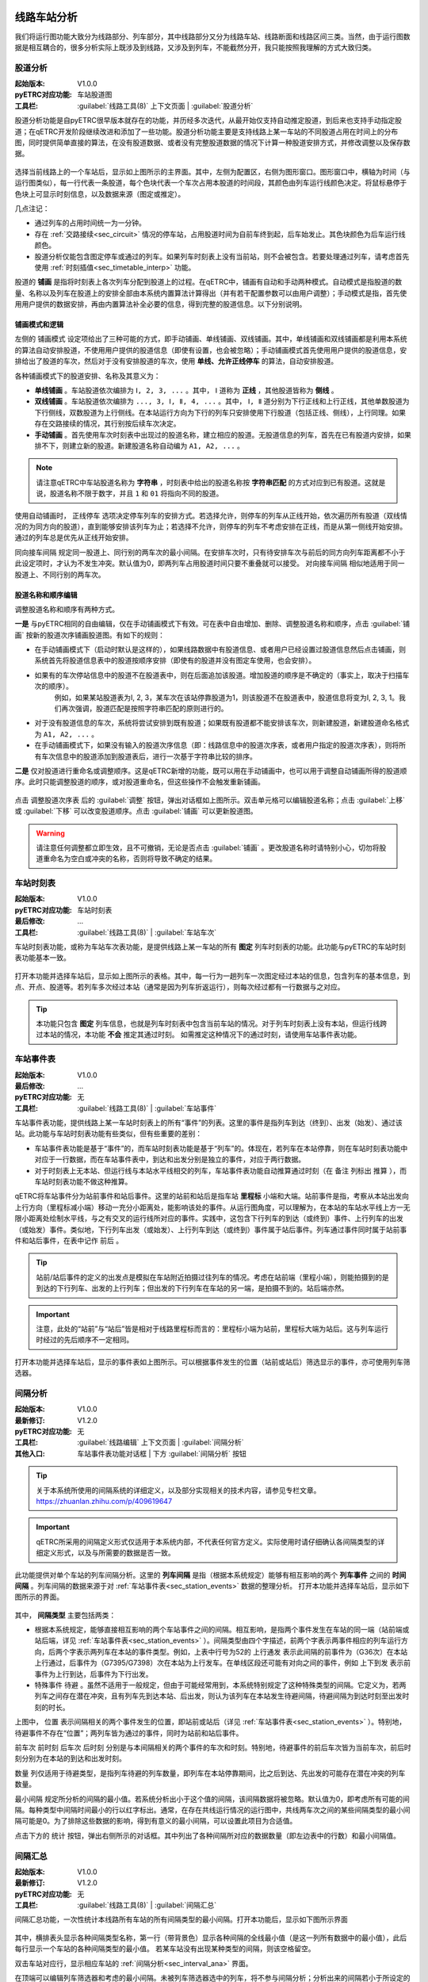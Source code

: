 
线路车站分析
~~~~~~~~~~~~~

我们将运行图功能大致分为线路部分、列车部分，其中线路部分又分为线路车站、线路断面和线路区间三类。当然，由于运行图数据是相互耦合的，很多分析实际上既涉及到线路，又涉及到列车，不能截然分开，我只能按照我理解的方式大致归类。

股道分析
^^^^^^^^

:起始版本: V1.0.0
:pyETRC对应功能: 车站股道图
:工具栏: :guilabel:`线路工具(8)` 上下文页面 | :guilabel:`股道分析`

股道分析功能是自pyETRC很早版本就存在的功能，并历经多次迭代，从最开始仅支持自动推定股道，到后来也支持手动指定股道；在qETRC开发阶段继续改进和添加了一些功能。股道分析功能主要是支持线路上某一车站的不同股道占用在时间上的分布图，同时提供简单直接的算法，在没有股道数据、或者没有完整股道数据的情况下计算一种股道安排方式，并修改调整以及保存数据。

.. figure:: /_static/img/analysis/track-main.png
    :alt: 股道分析主界面-V1.3.2

选择当前线路上的一个车站后，显示如上图所示的主界面。其中，左侧为配置区，右侧为图形窗口。图形窗口中，横轴为时间（与运行图类似），每一行代表一条股道，每个色块代表一个车次占用本股道的时间段，其颜色由列车运行线颜色决定。将鼠标悬停于色块上可显示时刻信息，以及数据来源（图定或推定）。

几点注记：

* 通过列车的占用时间统一为一分钟。
* 存在 :ref:`交路接续<sec_circuit>` 情况的停车站，占用股道时间为自前车终到起，后车始发止。其色块颜色为后车运行线颜色。
* 股道分析仅能包含图定停车或通过的列车。如果列车时刻表上没有当前站，则不会被包含。若要处理通过列车，请考虑首先使用 :ref:`时刻插值<sec_timetable_interp>` 功能。

股道的 **铺画** 是指将时刻表上各次列车分配到股道上的过程。在qETRC中，铺画有自动和手动两种模式。自动模式是指股道的数量、名称以及列车在股道上的安排全部由本系统内置算法计算得出（并有若干配置参数可以由用户调整）；手动模式是指，首先使用用户提供的数据安排，再由内置算法补全必要的信息，得到完整的股道信息。以下分别说明。

铺画模式和逻辑
''''''''''''''''

左侧的 ``铺画模式`` 设定项给出了三种可能的方式，即手动铺画、单线铺画、双线铺画。其中，单线铺画和双线铺画都是利用本系统的算法自动安排股道，不使用用户提供的股道信息（即使有设置，也会被忽略）；手动铺画模式首先使用用户提供的股道信息，安排给出了股道的车次，然后对于没有安排股道的车次，使用 **单线、允许正线停车** 的算法，自动安排股道。

各种铺画模式下的股道安排、名称及其意义为：

* **单线铺画** 。车站股道依次编排为 ``Ⅰ, 2, 3, ...`` 。其中， ``Ⅰ`` 道称为 **正线** ，其他股道皆称为 **侧线** 。
* **双线铺画** 。车站股道依次编排为 ``..., 3, Ⅰ, Ⅱ, 4, ...`` 。其中， ``Ⅰ, Ⅱ`` 道分别为下行正线和上行正线，其他单数股道为下行侧线，双数股道为上行侧线。在本站运行方向为下行的列车只安排使用下行股道（包括正线、侧线），上行同理。如果存在交路接续的情况，其行别按后续车次决定。
* **手动铺画** 。首先使用车次时刻表中出现过的股道名称，建立相应的股道。无股道信息的列车，首先在已有股道内安排，如果排不下，则建立新的股道。新建股道名称自动编为 ``A1, A2, ...`` 。

.. note::
    请注意qETRC中车站股道名称为 **字符串** ，时刻表中给出的股道名称按 **字符串匹配** 的方式对应到已有股道。这就是说，股道名称不限于数字，并且 ``1`` 和 ``01`` 将指向不同的股道。

使用自动铺画时， ``正线停车`` 选项决定停车列车的安排方式。若选择允许，则停车的列车从正线开始，依次遍历所有股道（双线情况的为同方向的股道），直到能够安排该列车为止；若选择不允许，则停车的列车不考虑安排在正线，而是从第一侧线开始安排。通过的列车总是优先从正线开始安排。

``同向接车间隔`` 规定同一股道上、同行别的两车次的最小间隔。在安排车次时，只有待安排车次与前后的同方向列车距离都不小于此设定项时，才认为不发生冲突。默认值为0，即两列车占用股道时间只要不重叠就可以接受。 ``对向接车间隔`` 相似地适用于同一股道上、不同行别的两车次。

股道名称和顺序编辑
''''''''''''''''''

调整股道名称和顺序有两种方式。

**一是** 与pyETRC相同的自由编辑，仅在手动铺画模式下有效。可在表中自由增加、删除、调整股道名称和顺序，点击 :guilabel:`铺画` 按新的股道次序铺画股道图。有如下的规则：

* 在手动铺画模式下（启动时默认是这样的），如果线路数据中有股道信息、或者用户已经设置过股道信息然后点击铺画，则系统首先将股道信息表中的股道按顺序安排（即使有的股道并没有图定车使用，也会安排）。

* 如果有的车次停站信息中的股道不在股道表中，则在后面追加该股道。增加股道的顺序是不确定的（事实上，取决于扫描车次的顺序）。
    例如，如果某站股道表为Ⅰ, 2, 3，某车次在该站停靠股道为1，则该股道不在股道表中，股道信息将变为Ⅰ, 2, 3, 1。我们再次强调，股道匹配是按照字符串匹配的原则进行的。

* 对于没有股道信息的车次，系统将尝试安排到既有股道；如果既有股道都不能安排该车次，则新建股道，新建股道命名格式为 ``A1, A2, ...`` 。

* 在手动铺画模式下，如果没有输入的股道次序信息（即：线路信息中的股道次序表，或者用户指定的股道次序表），则将所有车次信息中的股道添加到股道表后，进行一次基于字符串比较的排序。


**二是** 仅对股道进行重命名或调整顺序。这是qETRC新增的功能，既可以用在手动铺画中，也可以用于调整自动铺画所得的股道顺序。此时只能调整股道的顺序，或对股道重命名，但这些操作不会触发重新铺画。

.. figure:: /_static/img/analysis/track-adjust.png
    :alt: 调整股道顺序-V1.3.2

点击 ``调整股道次序表`` 后的 :guilabel:`调整` 按钮，弹出对话框如上图所示。双击单元格可以编辑股道名称；点击 :guilabel:`上移` 或 :guilabel:`下移` 可以改变股道顺序。点击 :guilabel:`铺画` 可以更新股道图。

.. warning::
    请注意任何调整都立即生效，且不可撤销，无论是否点击 :guilabel:`铺画` 。更改股道名称时请特别小心，切勿将股道重命名为空白或冲突的名称，否则将导致不确定的结果。



车站时刻表
^^^^^^^^^^^

:起始版本: V1.0.0
:pyETRC对应功能: 车站时刻表
:最后修改: ...
:工具栏: :guilabel:`线路工具(8)` | :guilabel:`车站车次`

车站时刻表功能，或称为车站车次表功能，是提供线路上某一车站的所有 **图定** 列车时刻表的功能。此功能与pyETRC的车站时刻表功能基本一致。

.. figure:: /_static/img/analysis/station-timetable.png
    :alt: 车站时刻表-V1.3.3

打开本功能并选择车站后，显示如上图所示的表格。其中，每一行为一趟列车一次图定经过本站的信息，包含列车的基本信息，到点、开点、股道等。若列车多次经过本站（通常是因为列车折返运行），则每次经过都有一行数据与之对应。

.. tip::
    本功能只包含 **图定** 列车信息，也就是列车时刻表中包含当前车站的情况。对于列车时刻表上没有本站，但运行线跨过本站的情况，本功能 **不会** 推定其通过时刻。
    如需推定这种情况下的通过时刻，请使用车站事件表功能。

.. _sec_station_events:

车站事件表
^^^^^^^^^^^

:起始版本: V1.0.0
:最后修改: ...
:pyETRC对应功能: 无
:工具栏: :guilabel:`线路工具(8)` | :guilabel:`车站事件`

车站事件表功能，提供线路上某一车站时刻表上的所有“事件”的列表。这里的事件是指列车到达（终到）、出发（始发）、通过该站。此功能与车站时刻表功能有些类似，但有些重要的差别：

- 车站事件表功能是基于“事件”的，而车站时刻表功能是基于“列车”的。体现在，若列车在本站停靠，则在车站时刻表功能中对应于一行数据，而在车站事件表中，到达和出发分别是独立的事件，对应于两行数据。
- 对于时刻表上无本站、但运行线与本站水平线相交的列车，车站事件表功能自动推算通过时刻（在 ``备注`` 列标出 ``推算`` ），而车站时刻表功能不做这种推算。


qETRC将车站事件分为站前事件和站后事件。这里的站前和站后是指车站 **里程标** 小端和大端。站前事件是指，考察从本站出发向上行方向（里程标减小端）移动一充分小距离处，能影响该处的事件。从运行图角度，可以理解为，在本站的车站水平线上方一无限小距离处绘制水平线，与之有交叉的运行线所对应的事件。实践中，这包含下行列车的到达（或终到）事件、上行列车的出发（或始发）事件。类似地，下行列车出发（或始发）、上行列车到达（或终到）事件属于站后事件。列车通过事件同时属于站前事件和站后事件，在表中记作 ``前后`` 。

.. tip::
    站前/站后事件的定义的出发点是模拟在车站附近拍摄过往列车的情况。考虑在站前端（里程小端），则能拍摄到的是到达的下行列车、出发的上行列车；但出发的下行列车在车站的另一端，是拍摄不到的。站后端亦然。

.. important::
    注意，此处的“站前”与“站后”皆是相对于线路里程标而言的：里程标小端为站前，里程标大端为站后。这与列车运行时经过的先后顺序不一定相同。

.. figure:: /_static/img/analysis/station-events.png 
    :alt: 车站事件表-V1.3.3

打开本功能并选择车站后，显示的事件表如上图所示。可以根据事件发生的位置（站前或站后）筛选显示的事件，亦可使用列车筛选器。


.. _sec_interval_ana:

间隔分析
^^^^^^^^^

:起始版本: V1.0.0
:最新修订: V1.2.0
:pyETRC对应功能: 无
:工具栏: :guilabel:`线路编辑` 上下文页面 | :guilabel:`间隔分析`
:其他入口: 车站事件表功能对话框 | 下方 :guilabel:`间隔分析` 按钮

.. tip::
    关于本系统所使用的间隔系统的详细定义，以及部分实现相关的技术内容，请参见专栏文章。https://zhuanlan.zhihu.com/p/409619647
    
    
.. important::
    qETRC所采用的间隔定义形式仅适用于本系统内部，不代表任何官方定义。实际使用时请仔细确认各间隔类型的详细定义形式，以及与所需要的数据是否一致。


此功能提供对单个车站的列车间隔分析。这里的 **列车间隔** 是指（根据本系统规定）能够有相互影响的两个 **列车事件** 之间的 **时间间隔** 。列车间隔的数据来源于对 :ref:`车站事件表<sec_station_events>` 数据的整理分析。
打开本功能并选择车站后，显示如下图所示的界面。

.. figure:: /_static/img/analysis/interval-ana.png
    :alt: 间隔分析-V1.3.3

其中， **间隔类型** 主要包括两类：

- 根据本系统规定，能够直接相互影响的两个车站事件之间的间隔。相互影响，是指两个事件发生在车站的同一端（站前端或站后端，详见 :ref:`车站事件表<sec_station_events>` ）。间隔类型由四个字描述，前两个字表示两事件相应的列车运行方向，后两个字表示两列车在本站的事件类型。例如，上表中行号为52的 ``上行通发`` 表示此间隔的前事件为（G36次）在本站上行通过，后事件为（G7395/G7398）次在本站为上行发车。在单线区段还可能有对向之间的事件，例如 ``上下到发`` 表示前事件为上行到达，后事件为下行出发。

- 特殊事件 ``待避`` 。虽然不适用于一般规定，但由于可能经常用到，本系统特别规定了这种特殊类型的间隔。它定义为，若两列车之间存在潜在冲突，且有列车先到达本站、后出发，则认为该列车在本站发生待避间隔，待避间隔为到达时刻至出发时刻的时长。

上图中， ``位置`` 表示间隔相关的两个事件发生的位置，即站前或站后（详见 :ref:`车站事件表<sec_station_events>` ）。特别地，待避事件不存在“位置”；两列车皆为通过的事件，同时为站前和站后事件。

``前车次`` ``前时刻`` ``后车次`` ``后时刻`` 分别是与本间隔相关的两个事件的车次和时刻。特别地，待避事件的前后车次皆为当前车次，前后时刻分别为在本站的到达和出发时刻。

``数量`` 列仅适用于待避类型，是指列车待避的列车数量，即列车在本站停靠期间，比之后到达、先出发的可能存在潜在冲突的列车数量。

``最小间隔`` 规定所分析的间隔的最小值。若系统分析出小于这个值的间隔，该间隔数据将被忽略。默认值为0，即考虑所有可能的间隔。每种类型中间隔时间最小的行以红字标出。通常，在存在共线运行情况的运行图中，共线两车次之间的某些间隔类型的最小间隔可能是0。为了排除这些数据的影响，得到有意义的最小间隔，可以设置此项目为合适值。

点击下方的 ``统计`` 按钮，弹出右侧所示的对话框。其中列出了各种间隔所对应的数据数量（即左边表中的行数）和最小间隔值。

间隔汇总
^^^^^^^^^

:起始版本: V1.0.0
:最新修订: V1.2.0
:pyETRC对应功能: 无
:工具栏: :guilabel:`线路工具(8)` | :guilabel:`间隔汇总`

间隔汇总功能，一次性统计本线路所有车站的所有间隔类型的最小间隔。打开本功能后，显示如下图所示界面

.. figure:: /_static/img/analysis/interval-sum.png 
    :alt: 间隔汇总-V1.3.3

其中，横排表头显示各种间隔类型名称，第一行（带背景色）显示各种间隔的全线最小值（是这一列所有数据中的最小值），此后每行显示一个车站的各种间隔类型的最小值。
若某车站没有出现某种类型的间隔，则该空格留空。

双击车站对应行，显示相应车站的 :ref:`间隔分析<sec_interval_ana>` 界面。

在顶端可以编辑列车筛选器和考虑的最小间隔。未被列车筛选器选中的列车，将不参与间隔分析；分析出来的间隔若小于所设定的最小间隔，则相应数据被忽略。

线路断面分析
~~~~~~~~~~~~

断面事件表
^^^^^^^^^^^

运行快照
^^^^^^^^^

断面对数表
^^^^^^^^^^^

线路区间分析
~~~~~~~~~~~~

区间对数表
^^^^^^^^^^^

区间车次表
^^^^^^^^^^^


线路拓扑
^^^^^^^^^

